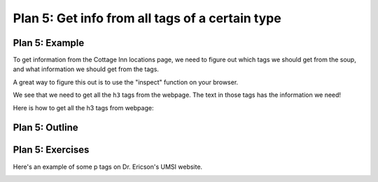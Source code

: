 ..  Copyright (C)  Brad Miller, David Ranum, Jeffrey Elkner, Peter Wentworth, Allen B. Downey, Chris
    Meyers, and Dario Mitchell.  Permission is granted to copy, distribute
    and/or modify this document under the terms of the GNU Free Documentation
    License, Version 1.3 or any later version published by the Free Software
    Foundation; with Invariant Sections being Forward, Prefaces, and
    Contributor List, no Front-Cover Texts, and no Back-Cover Texts.  A copy of
    the license is included in the section entitled "GNU Free Documentation
    License".


..  shortname:: Plan5
..  description:: Worked examples plus practice for Plan 5.

.. setup for automatic question numbering.

.. qnum::
   :start: 1
   :prefix: p5-

.. _plan_5:

Plan 5: Get info from all tags of a certain type
#################################################


Plan 5: Example
====================================

To get information from the Cottage Inn locations page, we need to figure out which tags we should get from the soup, and what information we should get from the tags. 

A great way to figure this out is to use the "inspect" function on your browser. 

.. image:: _static/cottageinn_inspect.gif
    :scale: 90%
    :align: center
    :alt: By inspecting the locations, we see that they are all h3 tags.


We see that we need to get all the ``h3`` tags from the webpage. The text in those tags has the information we need!


Here is how to get all the h3 tags from webpage:


.. activecode:: plan5_example
   :language: python3
   :nocodelens:

   # Get all tags of a certain type from the soup
   tags = soup.find_all('h3')
   
   # Collect info from the tags
   collect_info = []
   for tag in tags:
      # Get text from tag
      info = tag.text
      collect_info.append(info)

Plan 5: Outline
====================================

.. image:: _static/plan5outline.png
    :scale: 90%
    :align: center
    :alt: Plan 5 outline


Plan 5: Exercises
====================================

Here's an example of some p tags on Dr. Ericson's UMSI website.

.. image:: _static/p_tag_example.png
    :scale: 60%
    :align: center
    :alt: Example of a p tag

.. clickablearea:: plan5_click
    :question: If you wanted to get the text from all the p tags, which part(s) of the code below would you change?
    :iscode:
    :feedback: Check out the plan outline above to identify the relevant slot(s).

    # Get all tags of a certain type from the soup
    :click-incorrect:tags = soup.find_all(:endclick::click-correct:'h3':endclick::click-incorrect:):endclick:
   
    # Collect info from the tags
    :click-incorrect:collect_info = []:endclick:
    :click-incorrect:for tag in tags::endclick:
        :click-incorrect:# Get info from tag:endclick:
        :click-incorrect:info = tag.text:endclick:
        :click-incorrect:collect_info.append(info):endclick:

.. fillintheblank:: plan5_fill_v1

   Fill in the plan in order to get the links from all *a* tags.

   .. code-block:: python 

       # Get all tags of a certain type from the soup
       tags = soup.find_all( |slot 1| )
       # Collect info from the tags
       collect_info = []
       for tag in tags:
       # Get info from tag
           |slot 2|
           collect_info.append(info)

   Slot 1: |blank|
   Slot 2: |blank|

   -    :'a': Correct.  
        :a: Remember that URLs in this plan should have quotes around them.
        :.*: Incorrect. 
   -    :tag.get('href'): Correct.
        :tag.text: Remember that you are trying to get the link.
        :tag.*: Incorrect, but good start!
        :.*: Incorrect.   



.. fillintheblank:: plan5_fill_v2

   Fill in the plan in order to get the links from all *a* tags.

   ``# Get all tags of a certain type from the soup``

   ``tags = soup.find_all(`` |blank| ``)``
   
   ``# Collect info from the tags``

   ``collect_info = []``

   ``for tag in tags:``

       ``# Get info from tag``

       |blank|
      
       ``collect_info.append(info)``

   -    :'a': Correct.  
        :a: Remember that URLs in this plan should have quotes around them.
        :.*: Incorrect. 
   -    :tag.get('href'): Correct.
        :tag.text: Remember that you are trying to get the link.
        :tag.*: Incorrect, but good start!
        :.*: Incorrect.   

.. parsonsprob:: plan5_parsons

   Choose the subgoals that achieve **Get info from all tags of a certain type**, and put them in the right order.
   -----
   # Get all tags of a certain type from the soup
   =====
   # Collect info from the tags
   =====
   # Get info from the tag#distractor
   =====
   # Get first tag of a certain type from the soup#distractor
   =====
   # Get all tags of a certain type from the first tag#distractor



